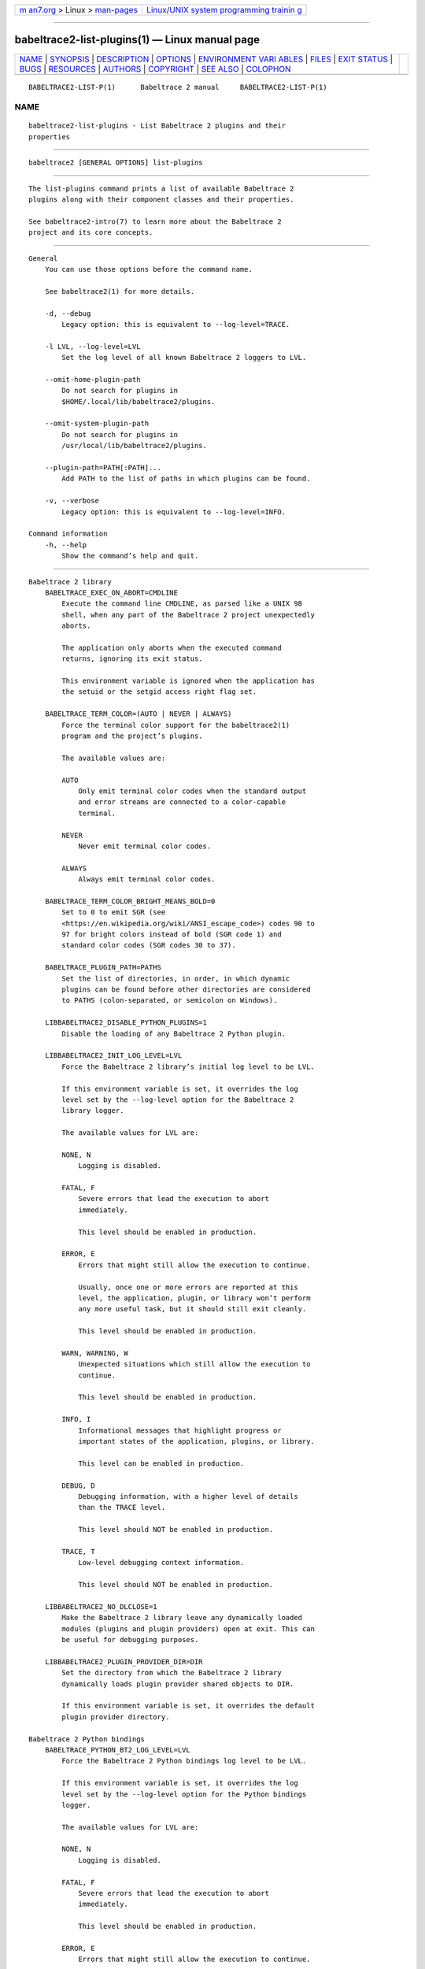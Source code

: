 .. container:: page-top

.. container:: nav-bar

   +----------------------------------+----------------------------------+
   | `m                               | `Linux/UNIX system programming   |
   | an7.org <../../../index.html>`__ | trainin                          |
   | > Linux >                        | g <http://man7.org/training/>`__ |
   | `man-pages <../index.html>`__    |                                  |
   +----------------------------------+----------------------------------+

--------------

babeltrace2-list-plugins(1) — Linux manual page
===============================================

+-----------------------------------+-----------------------------------+
| `NAME <#NAME>`__ \|               |                                   |
| `SYNOPSIS <#SYNOPSIS>`__ \|       |                                   |
| `DESCRIPTION <#DESCRIPTION>`__ \| |                                   |
| `OPTIONS <#OPTIONS>`__ \|         |                                   |
| `ENVIRONMENT VARI                 |                                   |
| ABLES <#ENVIRONMENT_VARIABLES>`__ |                                   |
| \| `FILES <#FILES>`__ \|          |                                   |
| `EXIT STATUS <#EXIT_STATUS>`__ \| |                                   |
| `BUGS <#BUGS>`__ \|               |                                   |
| `RESOURCES <#RESOURCES>`__ \|     |                                   |
| `AUTHORS <#AUTHORS>`__ \|         |                                   |
| `COPYRIGHT <#COPYRIGHT>`__ \|     |                                   |
| `SEE ALSO <#SEE_ALSO>`__ \|       |                                   |
| `COLOPHON <#COLOPHON>`__          |                                   |
+-----------------------------------+-----------------------------------+
| .. container:: man-search-box     |                                   |
+-----------------------------------+-----------------------------------+

::

   BABELTRACE2-LIST-P(1)      Babeltrace 2 manual     BABELTRACE2-LIST-P(1)

NAME
-------------------------------------------------

::

          babeltrace2-list-plugins - List Babeltrace 2 plugins and their
          properties


---------------------------------------------------------

::

          babeltrace2 [GENERAL OPTIONS] list-plugins


---------------------------------------------------------------

::

          The list-plugins command prints a list of available Babeltrace 2
          plugins along with their component classes and their properties.

          See babeltrace2-intro(7) to learn more about the Babeltrace 2
          project and its core concepts.


-------------------------------------------------------

::

      General
          You can use those options before the command name.

          See babeltrace2(1) for more details.

          -d, --debug
              Legacy option: this is equivalent to --log-level=TRACE.

          -l LVL, --log-level=LVL
              Set the log level of all known Babeltrace 2 loggers to LVL.

          --omit-home-plugin-path
              Do not search for plugins in
              $HOME/.local/lib/babeltrace2/plugins.

          --omit-system-plugin-path
              Do not search for plugins in
              /usr/local/lib/babeltrace2/plugins.

          --plugin-path=PATH[:PATH]...
              Add PATH to the list of paths in which plugins can be found.

          -v, --verbose
              Legacy option: this is equivalent to --log-level=INFO.

      Command information
          -h, --help
              Show the command’s help and quit.


-----------------------------------------------------------------------------------

::

      Babeltrace 2 library
          BABELTRACE_EXEC_ON_ABORT=CMDLINE
              Execute the command line CMDLINE, as parsed like a UNIX 98
              shell, when any part of the Babeltrace 2 project unexpectedly
              aborts.

              The application only aborts when the executed command
              returns, ignoring its exit status.

              This environment variable is ignored when the application has
              the setuid or the setgid access right flag set.

          BABELTRACE_TERM_COLOR=(AUTO | NEVER | ALWAYS)
              Force the terminal color support for the babeltrace2(1)
              program and the project’s plugins.

              The available values are:

              AUTO
                  Only emit terminal color codes when the standard output
                  and error streams are connected to a color-capable
                  terminal.

              NEVER
                  Never emit terminal color codes.

              ALWAYS
                  Always emit terminal color codes.

          BABELTRACE_TERM_COLOR_BRIGHT_MEANS_BOLD=0
              Set to 0 to emit SGR (see
              <https://en.wikipedia.org/wiki/ANSI_escape_code>) codes 90 to
              97 for bright colors instead of bold (SGR code 1) and
              standard color codes (SGR codes 30 to 37).

          BABELTRACE_PLUGIN_PATH=PATHS
              Set the list of directories, in order, in which dynamic
              plugins can be found before other directories are considered
              to PATHS (colon-separated, or semicolon on Windows).

          LIBBABELTRACE2_DISABLE_PYTHON_PLUGINS=1
              Disable the loading of any Babeltrace 2 Python plugin.

          LIBBABELTRACE2_INIT_LOG_LEVEL=LVL
              Force the Babeltrace 2 library’s initial log level to be LVL.

              If this environment variable is set, it overrides the log
              level set by the --log-level option for the Babeltrace 2
              library logger.

              The available values for LVL are:

              NONE, N
                  Logging is disabled.

              FATAL, F
                  Severe errors that lead the execution to abort
                  immediately.

                  This level should be enabled in production.

              ERROR, E
                  Errors that might still allow the execution to continue.

                  Usually, once one or more errors are reported at this
                  level, the application, plugin, or library won’t perform
                  any more useful task, but it should still exit cleanly.

                  This level should be enabled in production.

              WARN, WARNING, W
                  Unexpected situations which still allow the execution to
                  continue.

                  This level should be enabled in production.

              INFO, I
                  Informational messages that highlight progress or
                  important states of the application, plugins, or library.

                  This level can be enabled in production.

              DEBUG, D
                  Debugging information, with a higher level of details
                  than the TRACE level.

                  This level should NOT be enabled in production.

              TRACE, T
                  Low-level debugging context information.

                  This level should NOT be enabled in production.

          LIBBABELTRACE2_NO_DLCLOSE=1
              Make the Babeltrace 2 library leave any dynamically loaded
              modules (plugins and plugin providers) open at exit. This can
              be useful for debugging purposes.

          LIBBABELTRACE2_PLUGIN_PROVIDER_DIR=DIR
              Set the directory from which the Babeltrace 2 library
              dynamically loads plugin provider shared objects to DIR.

              If this environment variable is set, it overrides the default
              plugin provider directory.

      Babeltrace 2 Python bindings
          BABELTRACE_PYTHON_BT2_LOG_LEVEL=LVL
              Force the Babeltrace 2 Python bindings log level to be LVL.

              If this environment variable is set, it overrides the log
              level set by the --log-level option for the Python bindings
              logger.

              The available values for LVL are:

              NONE, N
                  Logging is disabled.

              FATAL, F
                  Severe errors that lead the execution to abort
                  immediately.

                  This level should be enabled in production.

              ERROR, E
                  Errors that might still allow the execution to continue.

                  Usually, once one or more errors are reported at this
                  level, the application, plugin, or library won’t perform
                  any more useful task, but it should still exit cleanly.

                  This level should be enabled in production.

              WARN, WARNING, W
                  Unexpected situations which still allow the execution to
                  continue.

                  This level should be enabled in production.

              INFO, I
                  Informational messages that highlight progress or
                  important states of the application, plugins, or library.

                  This level can be enabled in production.

              DEBUG, D
                  Debugging information, with a higher level of details
                  than the TRACE level.

                  This level should NOT be enabled in production.

              TRACE, T
                  Low-level debugging context information.

                  This level should NOT be enabled in production.

      CLI
          BABELTRACE_CLI_LOG_LEVEL=LVL
              Force babeltrace2 CLI’s log level to be LVL.

              If this environment variable is set, it overrides the log
              level set by the --log-level option for the CLI logger.

              The available values for LVL are:

              NONE, N
                  Logging is disabled.

              FATAL, F
                  Severe errors that lead the execution to abort
                  immediately.

                  This level should be enabled in production.

              ERROR, E
                  Errors that might still allow the execution to continue.

                  Usually, once one or more errors are reported at this
                  level, the application, plugin, or library won’t perform
                  any more useful task, but it should still exit cleanly.

                  This level should be enabled in production.

              WARN, WARNING, W
                  Unexpected situations which still allow the execution to
                  continue.

                  This level should be enabled in production.

              INFO, I
                  Informational messages that highlight progress or
                  important states of the application, plugins, or library.

                  This level can be enabled in production.

              DEBUG, D
                  Debugging information, with a higher level of details
                  than the TRACE level.

                  This level should NOT be enabled in production.

              TRACE, T
                  Low-level debugging context information.

                  This level should NOT be enabled in production.

          BABELTRACE_CLI_WARN_COMMAND_NAME_DIRECTORY_CLASH=0
              Disable the warning message which babeltrace2-convert(1)
              prints when you convert a trace with a relative path that’s
              also the name of a babeltrace2 command.

          BABELTRACE_DEBUG=1
              Legacy variable: equivalent to setting the --log-level option
              to TRACE.

          BABELTRACE_VERBOSE=1
              Legacy variable: equivalent to setting the --log-level option
              to INFO.


---------------------------------------------------

::

          $HOME/.local/lib/babeltrace2/plugins
              User plugin directory.

          /usr/local/lib/babeltrace2/plugins
              System plugin directory.

          /usr/local/lib/babeltrace2/plugin-providers
              System plugin provider directory.


---------------------------------------------------------------

::

          0 on success, 1 otherwise.


-------------------------------------------------

::

          If you encounter any issue or usability problem, please report it
          on the Babeltrace bug tracker (see
          <https://bugs.lttng.org/projects/babeltrace>).


-----------------------------------------------------------

::

          The Babeltrace project shares some communication channels with
          the LTTng project (see <https://lttng.org/>).

          •   Babeltrace website (see <https://babeltrace.org/>)

          •   Mailing list (see <https://lists.lttng.org>) for support and
              development: lttng-dev@lists.lttng.org

          •   IRC channel (see <irc://irc.oftc.net/lttng>): #lttng on
              irc.oftc.net

          •   Bug tracker (see
              <https://bugs.lttng.org/projects/babeltrace>)

          •   Git repository (see
              <https://git.efficios.com/?p=babeltrace.git>)

          •   GitHub project (see <https://github.com/efficios/babeltrace>)

          •   Continuous integration (see
              <https://ci.lttng.org/view/Babeltrace/>)

          •   Code review (see
              <https://review.lttng.org/q/project:babeltrace>)


-------------------------------------------------------

::

          The Babeltrace 2 project is the result of hard work by many
          regular developers and occasional contributors.

          The current project maintainer is Jérémie Galarneau
          <mailto:jeremie.galarneau@efficios.com>.


-----------------------------------------------------------

::

          This command is part of the Babeltrace 2 project.

          Babeltrace is distributed under the MIT license (see
          <https://opensource.org/licenses/MIT>).


---------------------------------------------------------

::

          babeltrace2-intro(7), babeltrace2(1), babeltrace2-help(1)

COLOPHON
---------------------------------------------------------

::

          This page is part of the babeltrace (trace read and write
          libraries and a trace converter) project.  Information about the
          project can be found at ⟨http://www.efficios.com/babeltrace⟩.  If
          you have a bug report for this manual page, send it to
          lttng-dev@lists.lttng.org.  This page was obtained from the
          project's upstream Git repository
          ⟨git://git.efficios.com/babeltrace.git⟩ on 2021-08-27.  (At that
          time, the date of the most recent commit that was found in the
          repository was 2021-08-20.)  If you discover any rendering
          problems in this HTML version of the page, or you believe there
          is a better or more up-to-date source for the page, or you have
          corrections or improvements to the information in this COLOPHON
          (which is not part of the original manual page), send a mail to
          man-pages@man7.org

   Babeltrace 2.1.0-rc1        14 September 2019      BABELTRACE2-LIST-P(1)

--------------

Pages that refer to this page:
`babeltrace2(1) <../man1/babeltrace2.1.html>`__, 
`babeltrace2-help(1) <../man1/babeltrace2-help.1.html>`__, 
`babeltrace2-intro(7) <../man7/babeltrace2-intro.7.html>`__

--------------

--------------

.. container:: footer

   +-----------------------+-----------------------+-----------------------+
   | HTML rendering        |                       | |Cover of TLPI|       |
   | created 2021-08-27 by |                       |                       |
   | `Michael              |                       |                       |
   | Ker                   |                       |                       |
   | risk <https://man7.or |                       |                       |
   | g/mtk/index.html>`__, |                       |                       |
   | author of `The Linux  |                       |                       |
   | Programming           |                       |                       |
   | Interface <https:     |                       |                       |
   | //man7.org/tlpi/>`__, |                       |                       |
   | maintainer of the     |                       |                       |
   | `Linux man-pages      |                       |                       |
   | project <             |                       |                       |
   | https://www.kernel.or |                       |                       |
   | g/doc/man-pages/>`__. |                       |                       |
   |                       |                       |                       |
   | For details of        |                       |                       |
   | in-depth **Linux/UNIX |                       |                       |
   | system programming    |                       |                       |
   | training courses**    |                       |                       |
   | that I teach, look    |                       |                       |
   | `here <https://ma     |                       |                       |
   | n7.org/training/>`__. |                       |                       |
   |                       |                       |                       |
   | Hosting by `jambit    |                       |                       |
   | GmbH                  |                       |                       |
   | <https://www.jambit.c |                       |                       |
   | om/index_en.html>`__. |                       |                       |
   +-----------------------+-----------------------+-----------------------+

--------------

.. container:: statcounter

   |Web Analytics Made Easy - StatCounter|

.. |Cover of TLPI| image:: https://man7.org/tlpi/cover/TLPI-front-cover-vsmall.png
   :target: https://man7.org/tlpi/
.. |Web Analytics Made Easy - StatCounter| image:: https://c.statcounter.com/7422636/0/9b6714ff/1/
   :class: statcounter
   :target: https://statcounter.com/
